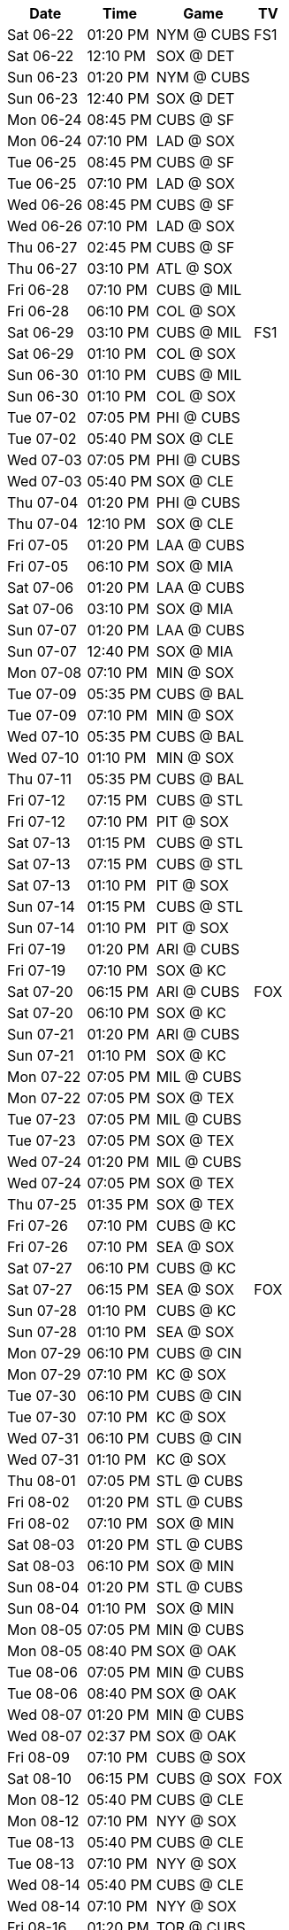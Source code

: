 [%autowidth.stretch]
|===
|Date |Time |Game |TV


|Sat 06-22 |01:20 PM |NYM @ CUBS 
 |FS1

|Sat 06-22 |12:10 PM |SOX @ DET 
 |

|Sun 06-23 |01:20 PM |NYM @ CUBS 
 |

|Sun 06-23 |12:40 PM |SOX @ DET 
 |

|Mon 06-24 |08:45 PM |CUBS @ SF 
 |

|Mon 06-24 |07:10 PM |LAD @ SOX 
 |

|Tue 06-25 |08:45 PM |CUBS @ SF 
 |

|Tue 06-25 |07:10 PM |LAD @ SOX 
 |

|Wed 06-26 |08:45 PM |CUBS @ SF 
 |

|Wed 06-26 |07:10 PM |LAD @ SOX 
 |

|Thu 06-27 |02:45 PM |CUBS @ SF 
 |

|Thu 06-27 |03:10 PM |ATL @ SOX 
 |

|Fri 06-28 |07:10 PM |CUBS @ MIL 
 |

|Fri 06-28 |06:10 PM |COL @ SOX 
 |

|Sat 06-29 |03:10 PM |CUBS @ MIL 
 |FS1

|Sat 06-29 |01:10 PM |COL @ SOX 
 |

|Sun 06-30 |01:10 PM |CUBS @ MIL 
 |

|Sun 06-30 |01:10 PM |COL @ SOX 
 |

|Tue 07-02 |07:05 PM |PHI @ CUBS 
 |

|Tue 07-02 |05:40 PM |SOX @ CLE 
 |

|Wed 07-03 |07:05 PM |PHI @ CUBS 
 |

|Wed 07-03 |05:40 PM |SOX @ CLE 
 |

|Thu 07-04 |01:20 PM |PHI @ CUBS 
 |

|Thu 07-04 |12:10 PM |SOX @ CLE 
 |

|Fri 07-05 |01:20 PM |LAA @ CUBS 
 |

|Fri 07-05 |06:10 PM |SOX @ MIA 
 |

|Sat 07-06 |01:20 PM |LAA @ CUBS 
 |

|Sat 07-06 |03:10 PM |SOX @ MIA 
 |

|Sun 07-07 |01:20 PM |LAA @ CUBS 
 |

|Sun 07-07 |12:40 PM |SOX @ MIA 
 |

|Mon 07-08 |07:10 PM |MIN @ SOX 
 |

|Tue 07-09 |05:35 PM |CUBS @ BAL 
 |

|Tue 07-09 |07:10 PM |MIN @ SOX 
 |

|Wed 07-10 |05:35 PM |CUBS @ BAL 
 |

|Wed 07-10 |01:10 PM |MIN @ SOX 
 |

|Thu 07-11 |05:35 PM |CUBS @ BAL 
 |

|Fri 07-12 |07:15 PM |CUBS @ STL 
 |

|Fri 07-12 |07:10 PM |PIT @ SOX 
 |

|Sat 07-13 |01:15 PM |CUBS @ STL 
 |

|Sat 07-13 |07:15 PM |CUBS @ STL 
 |

|Sat 07-13 |01:10 PM |PIT @ SOX 
 |

|Sun 07-14 |01:15 PM |CUBS @ STL 
 |

|Sun 07-14 |01:10 PM |PIT @ SOX 
 |

|Fri 07-19 |01:20 PM |ARI @ CUBS 
 |

|Fri 07-19 |07:10 PM |SOX @ KC 
 |

|Sat 07-20 |06:15 PM |ARI @ CUBS 
 |FOX

|Sat 07-20 |06:10 PM |SOX @ KC 
 |

|Sun 07-21 |01:20 PM |ARI @ CUBS 
 |

|Sun 07-21 |01:10 PM |SOX @ KC 
 |

|Mon 07-22 |07:05 PM |MIL @ CUBS 
 |

|Mon 07-22 |07:05 PM |SOX @ TEX 
 |

|Tue 07-23 |07:05 PM |MIL @ CUBS 
 |

|Tue 07-23 |07:05 PM |SOX @ TEX 
 |

|Wed 07-24 |01:20 PM |MIL @ CUBS 
 |

|Wed 07-24 |07:05 PM |SOX @ TEX 
 |

|Thu 07-25 |01:35 PM |SOX @ TEX 
 |

|Fri 07-26 |07:10 PM |CUBS @ KC 
 |

|Fri 07-26 |07:10 PM |SEA @ SOX 
 |

|Sat 07-27 |06:10 PM |CUBS @ KC 
 |

|Sat 07-27 |06:15 PM |SEA @ SOX 
 |FOX

|Sun 07-28 |01:10 PM |CUBS @ KC 
 |

|Sun 07-28 |01:10 PM |SEA @ SOX 
 |

|Mon 07-29 |06:10 PM |CUBS @ CIN 
 |

|Mon 07-29 |07:10 PM |KC @ SOX 
 |

|Tue 07-30 |06:10 PM |CUBS @ CIN 
 |

|Tue 07-30 |07:10 PM |KC @ SOX 
 |

|Wed 07-31 |06:10 PM |CUBS @ CIN 
 |

|Wed 07-31 |01:10 PM |KC @ SOX 
 |

|Thu 08-01 |07:05 PM |STL @ CUBS 
 |

|Fri 08-02 |01:20 PM |STL @ CUBS 
 |

|Fri 08-02 |07:10 PM |SOX @ MIN 
 |

|Sat 08-03 |01:20 PM |STL @ CUBS 
 |

|Sat 08-03 |06:10 PM |SOX @ MIN 
 |

|Sun 08-04 |01:20 PM |STL @ CUBS 
 |

|Sun 08-04 |01:10 PM |SOX @ MIN 
 |

|Mon 08-05 |07:05 PM |MIN @ CUBS 
 |

|Mon 08-05 |08:40 PM |SOX @ OAK 
 |

|Tue 08-06 |07:05 PM |MIN @ CUBS 
 |

|Tue 08-06 |08:40 PM |SOX @ OAK 
 |

|Wed 08-07 |01:20 PM |MIN @ CUBS 
 |

|Wed 08-07 |02:37 PM |SOX @ OAK 
 |

|Fri 08-09 |07:10 PM |CUBS @ SOX 
 |

|Sat 08-10 |06:15 PM |CUBS @ SOX 
 |FOX

|Mon 08-12 |05:40 PM |CUBS @ CLE 
 |

|Mon 08-12 |07:10 PM |NYY @ SOX 
 |

|Tue 08-13 |05:40 PM |CUBS @ CLE 
 |

|Tue 08-13 |07:10 PM |NYY @ SOX 
 |

|Wed 08-14 |05:40 PM |CUBS @ CLE 
 |

|Wed 08-14 |07:10 PM |NYY @ SOX 
 |

|Fri 08-16 |01:20 PM |TOR @ CUBS 
 |

|Fri 08-16 |07:10 PM |SOX @ HOU 
 |

|Sat 08-17 |01:20 PM |TOR @ CUBS 
 |

|Sat 08-17 |06:10 PM |SOX @ HOU 
 |

|Sun 08-18 |01:20 PM |TOR @ CUBS 
 |

|Sun 08-18 |01:10 PM |SOX @ HOU 
 |

|Mon 08-19 |08:45 PM |SOX @ SF 
 |

|Tue 08-20 |07:05 PM |DET @ CUBS 
 |

|Tue 08-20 |08:45 PM |SOX @ SF 
 |

|Wed 08-21 |07:05 PM |DET @ CUBS 
 |

|Wed 08-21 |02:45 PM |SOX @ SF 
 |

|Thu 08-22 |01:20 PM |DET @ CUBS 
 |

|Fri 08-23 |06:10 PM |CUBS @ MIA 
 |

|Fri 08-23 |07:10 PM |DET @ SOX 
 |

|Sat 08-24 |03:10 PM |CUBS @ MIA 
 |

|Sat 08-24 |06:10 PM |DET @ SOX 
 |

|Sun 08-25 |12:40 PM |CUBS @ MIA 
 |

|Sun 08-25 |01:10 PM |DET @ SOX 
 |

|Mon 08-26 |05:40 PM |CUBS @ PIT 
 |

|Mon 08-26 |07:10 PM |DET @ SOX 
 |

|Tue 08-27 |05:40 PM |CUBS @ PIT 
 |

|Tue 08-27 |07:10 PM |TEX @ SOX 
 |

|Wed 08-28 |11:35 AM |CUBS @ PIT 
 |

|Wed 08-28 |07:10 PM |TEX @ SOX 
 |

|Thu 08-29 |01:10 PM |TEX @ SOX 
 |

|Fri 08-30 |05:45 PM |CUBS @ WSH 
 |

|Fri 08-30 |07:10 PM |NYM @ SOX 
 |

|Sat 08-31 |03:05 PM |CUBS @ WSH 
 |

|Sat 08-31 |06:10 PM |NYM @ SOX 
 |

|Sun 09-01 |12:35 PM |CUBS @ WSH 
 |

|Sun 09-01 |01:10 PM |NYM @ SOX 
 |

|Mon 09-02 |06:40 PM |PIT @ CUBS 
 |

|Mon 09-02 |02:05 PM |SOX @ BAL 
 |

|Tue 09-03 |06:40 PM |PIT @ CUBS 
 |

|Tue 09-03 |05:35 PM |SOX @ BAL 
 |

|Wed 09-04 |06:40 PM |PIT @ CUBS 
 |

|Wed 09-04 |05:35 PM |SOX @ BAL 
 |

|Fri 09-06 |01:20 PM |NYY @ CUBS 
 |

|Fri 09-06 |06:10 PM |SOX @ BOS 
 |

|Sat 09-07 |01:20 PM |NYY @ CUBS 
 |

|Sat 09-07 |06:15 PM |SOX @ BOS 
 |FOX

|Sun 09-08 |01:20 PM |NYY @ CUBS 
 |

|Sun 09-08 |12:35 PM |SOX @ BOS 
 |

|Mon 09-09 |09:10 PM |CUBS @ LAD 
 |

|Mon 09-09 |06:40 PM |CLE @ SOX 
 |

|Tue 09-10 |09:10 PM |CUBS @ LAD 
 |

|Tue 09-10 |06:40 PM |CLE @ SOX 
 |

|Wed 09-11 |09:10 PM |CUBS @ LAD 
 |

|Wed 09-11 |01:10 PM |CLE @ SOX 
 |

|Fri 09-13 |07:40 PM |CUBS @ COL 
 |

|Fri 09-13 |06:40 PM |OAK @ SOX 
 |

|Sat 09-14 |07:10 PM |CUBS @ COL 
 |

|Sat 09-14 |06:10 PM |OAK @ SOX 
 |

|Sun 09-15 |02:10 PM |CUBS @ COL 
 |

|Sun 09-15 |01:10 PM |OAK @ SOX 
 |

|Mon 09-16 |06:40 PM |OAK @ CUBS 
 |

|Mon 09-16 |08:38 PM |SOX @ LAA 
 |

|Tue 09-17 |06:40 PM |OAK @ CUBS 
 |

|Tue 09-17 |08:38 PM |SOX @ LAA 
 |

|Wed 09-18 |01:20 PM |OAK @ CUBS 
 |

|Wed 09-18 |03:07 PM |SOX @ LAA 
 |

|Thu 09-19 |06:40 PM |WSH @ CUBS 
 |

|Fri 09-20 |01:20 PM |WSH @ CUBS 
 |

|Fri 09-20 |08:40 PM |SOX @ SD 
 |

|Sat 09-21 |01:20 PM |WSH @ CUBS 
 |

|Sat 09-21 |07:40 PM |SOX @ SD 
 |

|Sun 09-22 |01:20 PM |WSH @ CUBS 
 |

|Sun 09-22 |03:10 PM |SOX @ SD 
 |

|Mon 09-23 |05:40 PM |CUBS @ PHI 
 |

|Tue 09-24 |05:40 PM |CUBS @ PHI 
 |

|Tue 09-24 |06:40 PM |LAA @ SOX 
 |

|Wed 09-25 |05:05 PM |CUBS @ PHI 
 |

|Wed 09-25 |06:40 PM |LAA @ SOX 
 |

|Thu 09-26 |01:10 PM |LAA @ SOX 
 |

|Fri 09-27 |01:20 PM |CIN @ CUBS 
 |

|Fri 09-27 |05:40 PM |SOX @ DET 
 |

|Sat 09-28 |01:20 PM |CIN @ CUBS 
 |

|Sat 09-28 |12:10 PM |SOX @ DET 
 |

|Sun 09-29 |02:20 PM |CIN @ CUBS 
 |

|Sun 09-29 |02:10 PM |SOX @ DET 
 |

|===

